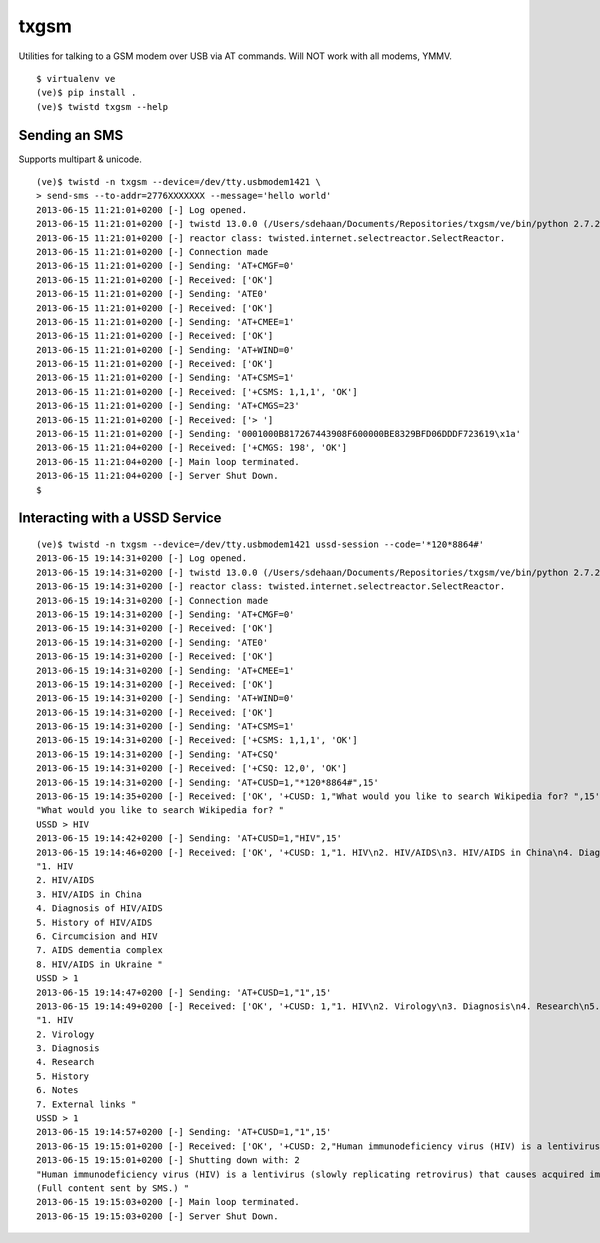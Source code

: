 txgsm
=====

Utilities for talking to a GSM modem over USB via AT commands.
Will NOT work with all modems, YMMV.

::

    $ virtualenv ve
    (ve)$ pip install .
    (ve)$ twistd txgsm --help

Sending an SMS
--------------

Supports multipart & unicode.

::


    (ve)$ twistd -n txgsm --device=/dev/tty.usbmodem1421 \
    > send-sms --to-addr=2776XXXXXXX --message='hello world'
    2013-06-15 11:21:01+0200 [-] Log opened.
    2013-06-15 11:21:01+0200 [-] twistd 13.0.0 (/Users/sdehaan/Documents/Repositories/txgsm/ve/bin/python 2.7.2) starting up.
    2013-06-15 11:21:01+0200 [-] reactor class: twisted.internet.selectreactor.SelectReactor.
    2013-06-15 11:21:01+0200 [-] Connection made
    2013-06-15 11:21:01+0200 [-] Sending: 'AT+CMGF=0'
    2013-06-15 11:21:01+0200 [-] Received: ['OK']
    2013-06-15 11:21:01+0200 [-] Sending: 'ATE0'
    2013-06-15 11:21:01+0200 [-] Received: ['OK']
    2013-06-15 11:21:01+0200 [-] Sending: 'AT+CMEE=1'
    2013-06-15 11:21:01+0200 [-] Received: ['OK']
    2013-06-15 11:21:01+0200 [-] Sending: 'AT+WIND=0'
    2013-06-15 11:21:01+0200 [-] Received: ['OK']
    2013-06-15 11:21:01+0200 [-] Sending: 'AT+CSMS=1'
    2013-06-15 11:21:01+0200 [-] Received: ['+CSMS: 1,1,1', 'OK']
    2013-06-15 11:21:01+0200 [-] Sending: 'AT+CMGS=23'
    2013-06-15 11:21:01+0200 [-] Received: ['> ']
    2013-06-15 11:21:01+0200 [-] Sending: '0001000B817267443908F600000BE8329BFD06DDDF723619\x1a'
    2013-06-15 11:21:04+0200 [-] Received: ['+CMGS: 198', 'OK']
    2013-06-15 11:21:04+0200 [-] Main loop terminated.
    2013-06-15 11:21:04+0200 [-] Server Shut Down.
    $

Interacting with a USSD Service
-------------------------------

::

    (ve)$ twistd -n txgsm --device=/dev/tty.usbmodem1421 ussd-session --code='*120*8864#'
    2013-06-15 19:14:31+0200 [-] Log opened.
    2013-06-15 19:14:31+0200 [-] twistd 13.0.0 (/Users/sdehaan/Documents/Repositories/txgsm/ve/bin/python 2.7.2) starting up.
    2013-06-15 19:14:31+0200 [-] reactor class: twisted.internet.selectreactor.SelectReactor.
    2013-06-15 19:14:31+0200 [-] Connection made
    2013-06-15 19:14:31+0200 [-] Sending: 'AT+CMGF=0'
    2013-06-15 19:14:31+0200 [-] Received: ['OK']
    2013-06-15 19:14:31+0200 [-] Sending: 'ATE0'
    2013-06-15 19:14:31+0200 [-] Received: ['OK']
    2013-06-15 19:14:31+0200 [-] Sending: 'AT+CMEE=1'
    2013-06-15 19:14:31+0200 [-] Received: ['OK']
    2013-06-15 19:14:31+0200 [-] Sending: 'AT+WIND=0'
    2013-06-15 19:14:31+0200 [-] Received: ['OK']
    2013-06-15 19:14:31+0200 [-] Sending: 'AT+CSMS=1'
    2013-06-15 19:14:31+0200 [-] Received: ['+CSMS: 1,1,1', 'OK']
    2013-06-15 19:14:31+0200 [-] Sending: 'AT+CSQ'
    2013-06-15 19:14:31+0200 [-] Received: ['+CSQ: 12,0', 'OK']
    2013-06-15 19:14:31+0200 [-] Sending: 'AT+CUSD=1,"*120*8864#",15'
    2013-06-15 19:14:35+0200 [-] Received: ['OK', '+CUSD: 1,"What would you like to search Wikipedia for? ",15']
    "What would you like to search Wikipedia for? "
    USSD > HIV
    2013-06-15 19:14:42+0200 [-] Sending: 'AT+CUSD=1,"HIV",15'
    2013-06-15 19:14:46+0200 [-] Received: ['OK', '+CUSD: 1,"1. HIV\n2. HIV/AIDS\n3. HIV/AIDS in China\n4. Diagnosis of HIV/AIDS\n5. History of HIV/AIDS\n6. Circumcision and HIV\n7. AIDS dementia complex\n8. HIV/AIDS in Ukraine ",15']
    "1. HIV
    2. HIV/AIDS
    3. HIV/AIDS in China
    4. Diagnosis of HIV/AIDS
    5. History of HIV/AIDS
    6. Circumcision and HIV
    7. AIDS dementia complex
    8. HIV/AIDS in Ukraine "
    USSD > 1
    2013-06-15 19:14:47+0200 [-] Sending: 'AT+CUSD=1,"1",15'
    2013-06-15 19:14:49+0200 [-] Received: ['OK', '+CUSD: 1,"1. HIV\n2. Virology\n3. Diagnosis\n4. Research\n5. History\n6. Notes\n7. External links ",15']
    "1. HIV
    2. Virology
    3. Diagnosis
    4. Research
    5. History
    6. Notes
    7. External links "
    USSD > 1
    2013-06-15 19:14:57+0200 [-] Sending: 'AT+CUSD=1,"1",15'
    2013-06-15 19:15:01+0200 [-] Received: ['OK', '+CUSD: 2,"Human immunodeficiency virus (HIV) is a lentivirus (slowly replicating retrovirus) that causes acquired immunodeficiency ...\n(Full content sent by SMS.) ",15']
    2013-06-15 19:15:01+0200 [-] Shutting down with: 2
    "Human immunodeficiency virus (HIV) is a lentivirus (slowly replicating retrovirus) that causes acquired immunodeficiency ...
    (Full content sent by SMS.) "
    2013-06-15 19:15:03+0200 [-] Main loop terminated.
    2013-06-15 19:15:03+0200 [-] Server Shut Down.
